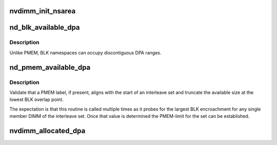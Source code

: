 .. -*- coding: utf-8; mode: rst -*-
.. src-file: drivers/nvdimm/dimm_devs.c

.. _`nvdimm_init_nsarea`:

nvdimm_init_nsarea
==================

.. c:function:: int nvdimm_init_nsarea(struct nvdimm_drvdata *ndd)

    determine the geometry of a dimm's namespace area

    :param struct nvdimm_drvdata \*ndd:
        *undescribed*

.. _`nd_blk_available_dpa`:

nd_blk_available_dpa
====================

.. c:function:: resource_size_t nd_blk_available_dpa(struct nd_mapping *nd_mapping)

    account the unused dpa of BLK region

    :param struct nd_mapping \*nd_mapping:
        container of dpa-resource-root + labels

.. _`nd_blk_available_dpa.description`:

Description
-----------

Unlike PMEM, BLK namespaces can occupy discontiguous DPA ranges.

.. _`nd_pmem_available_dpa`:

nd_pmem_available_dpa
=====================

.. c:function:: resource_size_t nd_pmem_available_dpa(struct nd_region *nd_region, struct nd_mapping *nd_mapping, resource_size_t *overlap)

    for the given dimm+region account unallocated dpa

    :param struct nd_region \*nd_region:
        constrain available space check to this reference region

    :param struct nd_mapping \*nd_mapping:
        container of dpa-resource-root + labels

    :param resource_size_t \*overlap:
        calculate available space assuming this level of overlap

.. _`nd_pmem_available_dpa.description`:

Description
-----------

Validate that a PMEM label, if present, aligns with the start of an
interleave set and truncate the available size at the lowest BLK
overlap point.

The expectation is that this routine is called multiple times as it
probes for the largest BLK encroachment for any single member DIMM of
the interleave set.  Once that value is determined the PMEM-limit for
the set can be established.

.. _`nvdimm_allocated_dpa`:

nvdimm_allocated_dpa
====================

.. c:function:: resource_size_t nvdimm_allocated_dpa(struct nvdimm_drvdata *ndd, struct nd_label_id *label_id)

    sum up the dpa currently allocated to this label_id

    :param struct nvdimm_drvdata \*ndd:
        *undescribed*

    :param struct nd_label_id \*label_id:
        dpa resource name of the form {pmem\|blk}-<human readable uuid>

.. This file was automatic generated / don't edit.


